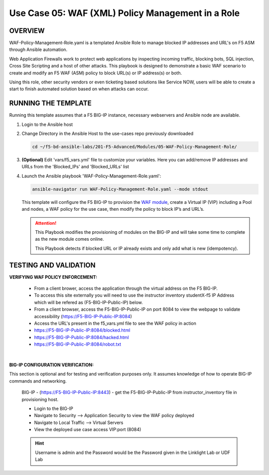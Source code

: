 Use Case 05: WAF (XML) Policy Management in a Role
=====================================================

OVERVIEW
--------

WAF-Policy-Management-Role.yaml is a templated Ansible Role to manage blocked IP addresses and URL's on F5 ASM through Ansible automation. 

Web Application Firewalls work to protect web applications by inspecting incoming traffic, blocking bots, SQL injection, Cross Site Scripting and a host of other attacks. This playbook is designed to demonstrate a basic WAF scenario to create and modify an F5 WAF (ASM) policy to block URL(s) or IP address(s) or both. 

Using this role, other security vendors or even ticketing based solutions like Service NOW, users will be able to create a start to finish automated solution based on when attacks can occur.

RUNNING THE TEMPLATE
--------------------

Running this template assumes that a F5 BIG-IP instance, necessary webservers and Ansible node are available. 

1. Login to the Ansible host

2. Change Directory in the Ansible Host to the use-cases repo previously
   downloaded

   .. code:: bash
   
      cd ~/f5-bd-ansible-labs/201-F5-Advanced/Modules/05-WAF-Policy-Management-Role/


3. **(Optional)** Edit 'vars/f5_vars.yml' file to customize your variables.
   Here you can add/remove IP addresses and URLs from the 'Blocked_IPs' and 'Blocked_URLs' list

4. Launch the Ansible playbook 'WAF-Policy-Management-Role.yaml':

   .. code:: bash

      ansible-navigator run WAF-Policy-Management-Role.yaml --mode stdout

   This template will configure the F5 BIG-IP to provision the `WAF module <https://www.f5.com/products/security/advanced-waf>`__, create a Virtual IP (VIP) including a Pool and nodes, a WAF policy for the use case, then modify the policy to block IP’s and URL’s.

   .. attention::

      This Playbook modifies the provisioning of modules on the BIG-IP and will take some time to complete as the new module comes online.
      
      This Playbook detects if blocked URL or IP already exists and only add what is new (idempotency).
  
TESTING AND VALIDATION
----------------------

**VERIFYING WAF POLICY ENFORCEMENT:**

   - From a client brower, access the application through the virtual address on the F5 BIG-IP.
   - To access this site externally you will need to use the instructor inventory studentX-f5 IP Address which will be refered as (F5-BIG-IP-Public-IP) below.
   - From a client browser, access the F5-BIG-IP-Public-IP on port 8084 to view the webpage to validate accessibility (https://F5-BIG-IP-Public-IP:8084)
   - Access the URL's present in the f5_vars.yml file to see the WAF policy in action

   - https://F5-BIG-IP-Public-IP:8084/blocked.html
   - https://F5-BIG-IP-Public-IP:8084/hacked.html
   - https://F5-BIG-IP-Public-IP:8084/robot.txt

   |

**BIG-IP CONFIGURATION VERIFICATION:**

This section is optional and for testing and verification purposes only. It assumes knowledge of how to operate BIG-IP commands and networking.

   BIG-IP - (https://F5-BIG-IP-Public-IP:8443) - get the F5-BIG-IP-Public-IP from
   instructor_inventory file in provisioning host.

   - Login to the BIG-IP
   - Navigate to Security --> Application Security to view the WAF policy deployed
   - Navigate to Local Traffic --> Virtual Servers
   - View the deployed use case access VIP:port (8084)

   .. hint::

      Username is admin and the Password would be the Password given in the Linklight Lab or UDF Lab